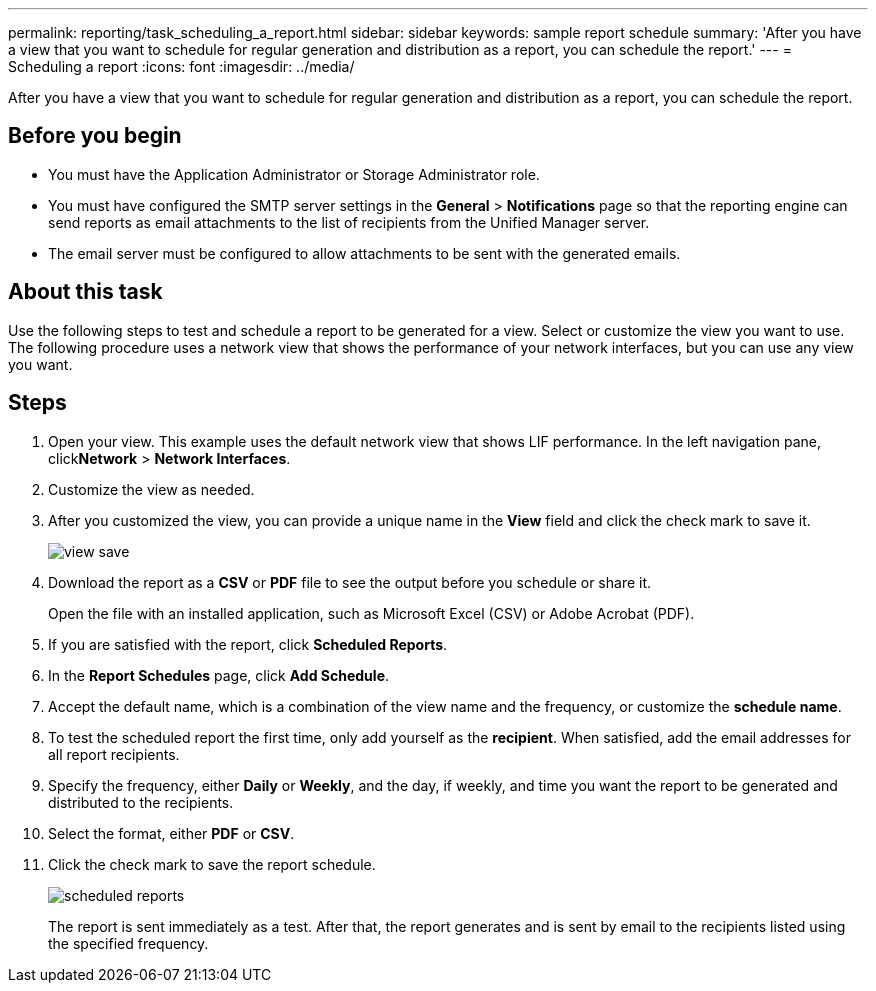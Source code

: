 ---
permalink: reporting/task_scheduling_a_report.html
sidebar: sidebar
keywords: sample report schedule
summary: 'After you have a view that you want to schedule for regular generation and distribution as a report, you can schedule the report.'
---
= Scheduling a report
:icons: font
:imagesdir: ../media/

[.lead]
After you have a view that you want to schedule for regular generation and distribution as a report, you can schedule the report.

== Before you begin

* You must have the Application Administrator or Storage Administrator role.
* You must have configured the SMTP server settings in the *General* > *Notifications* page so that the reporting engine can send reports as email attachments to the list of recipients from the Unified Manager server.
* The email server must be configured to allow attachments to be sent with the generated emails.

== About this task

Use the following steps to test and schedule a report to be generated for a view. Select or customize the view you want to use. The following procedure uses a network view that shows the performance of your network interfaces, but you can use any view you want.

== Steps

. Open your view. This example uses the default network view that shows LIF performance. In the left navigation pane, click**Network** > *Network Interfaces*.
. Customize the view as needed.
. After you customized the view, you can provide a unique name in the *View* field and click the check mark to save it.
+
image::../media/view_save.gif[]

. Download the report as a *CSV* or *PDF* file to see the output before you schedule or share it.
+
Open the file with an installed application, such as Microsoft Excel (CSV) or Adobe Acrobat (PDF).

. If you are satisfied with the report, click *Scheduled Reports*.
. In the *Report Schedules* page, click *Add Schedule*.
. Accept the default name, which is a combination of the view name and the frequency, or customize the *schedule name*.
. To test the scheduled report the first time, only add yourself as the *recipient*. When satisfied, add the email addresses for all report recipients.
. Specify the frequency, either *Daily* or *Weekly*, and the day, if weekly, and time you want the report to be generated and distributed to the recipients.
. Select the format, either *PDF* or *CSV*.
. Click the check mark to save the report schedule.
+
image::../media/scheduled_reports.gif[]
+
The report is sent immediately as a test. After that, the report generates and is sent by email to the recipients listed using the specified frequency.
